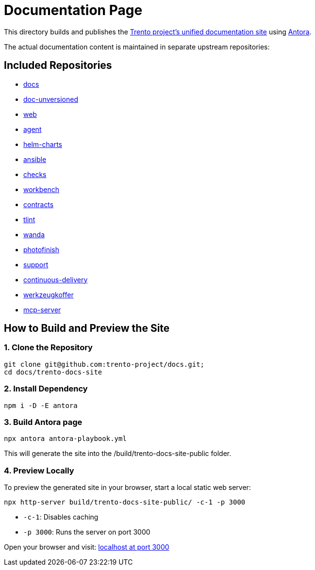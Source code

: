 = Documentation Page

This directory builds and publishes the link:https://www.trento-project.io/docs/[Trento project’s unified documentation site] using https://antora.org/[Antora].

The actual documentation content is maintained in separate upstream repositories:

== Included Repositories

* https://github.com/trento-project/docs[docs]
* https://github.com/SUSE/doc-unversioned[doc-unversioned]
* https://github.com/trento-project/web[web]
* https://github.com/trento-project/agent[agent]
* https://github.com/trento-project/helm-charts[helm-charts]
* https://github.com/trento-project/ansible[ansible]
* https://github.com/trento-project/checks[checks]
* https://github.com/trento-project/workbench[workbench]
* https://github.com/trento-project/contracts[contracts]
* https://github.com/trento-project/tlint[tlint]
* https://github.com/trento-project/wanda[wanda]
* https://github.com/trento-project/photofinish[photofinish]
* https://github.com/trento-project/support[support]
* https://github.com/trento-project/continuous-delivery[continuous-delivery]
* https://github.com/trento-project/werkzeugkoffer[werkzeugkoffer]
* https://github.com/trento-project/mcp-server[mcp-server]

== How to Build and Preview the Site

=== 1. Clone the Repository

[source,bash]
----
git clone git@github.com:trento-project/docs.git;
cd docs/trento-docs-site
----

=== 2. Install Dependency

[source,bash]
----
npm i -D -E antora
----

=== 3. Build Antora page

[source,bash]
----
npx antora antora-playbook.yml
----

This will generate the site into the /build/trento-docs-site-public folder.

=== 4. Preview Locally

To preview the generated site in your browser, start a local static web server:

[source,bash]
----
npx http-server build/trento-docs-site-public/ -c-1 -p 3000
----

- `-c-1`: Disables caching
- `-p 3000`: Runs the server on port 3000

Open your browser and visit:  http://localhost:3000[localhost at port 3000]
